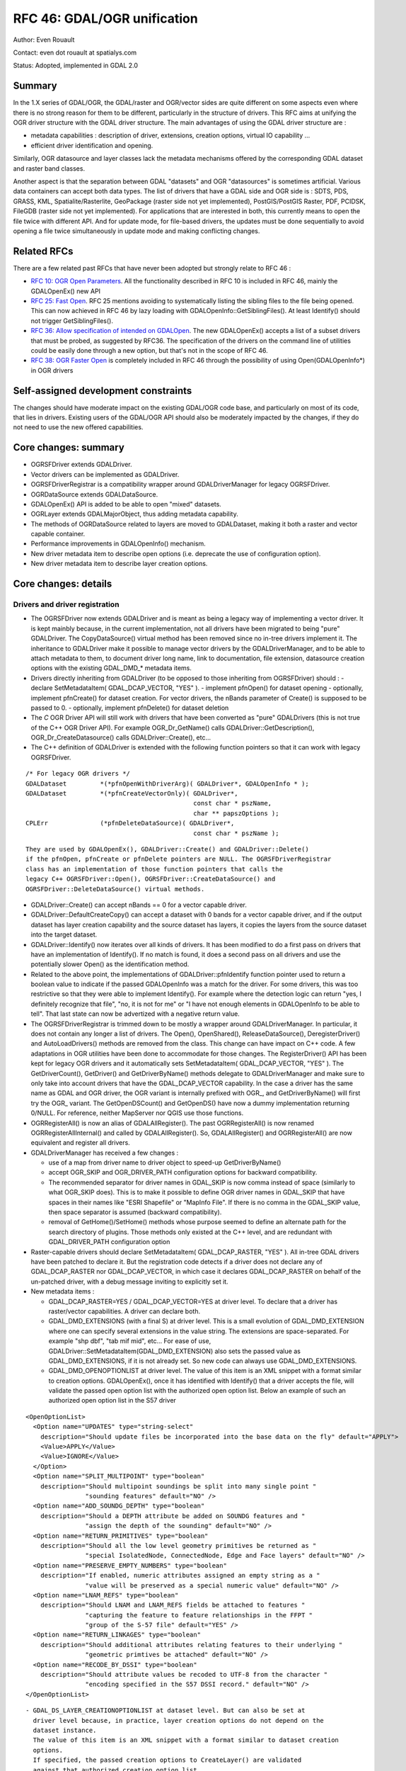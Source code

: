 .. _rfc-46:

=======================================================================================
RFC 46: GDAL/OGR unification
=======================================================================================

Author: Even Rouault

Contact: even dot rouault at spatialys.com

Status: Adopted, implemented in GDAL 2.0

Summary
-------

In the 1.X series of GDAL/OGR, the GDAL/raster and OGR/vector sides are
quite different on some aspects even where there is no strong reason for
them to be different, particularly in the structure of drivers. This RFC
aims at unifying the OGR driver structure with the GDAL driver
structure. The main advantages of using the GDAL driver structure are :

-  metadata capabilities : description of driver, extensions, creation
   options, virtual IO capability ...
-  efficient driver identification and opening.

Similarly, OGR datasource and layer classes lack the metadata mechanisms
offered by the corresponding GDAL dataset and raster band classes.

Another aspect is that the separation between GDAL "datasets" and OGR
"datasources" is sometimes artificial. Various data containers can
accept both data types. The list of drivers that have a GDAL side and
OGR side is : SDTS, PDS, GRASS, KML, Spatialite/Rasterlite, GeoPackage
(raster side not yet implemented), PostGIS/PostGIS Raster, PDF, PCIDSK,
FileGDB (raster side not yet implemented). For applications that are
interested in both, this currently means to open the file twice with
different API. And for update mode, for file-based drivers, the updates
must be done sequentially to avoid opening a file twice simultaneously
in update mode and making conflicting changes.

Related RFCs
------------

There are a few related past RFCs that have never been adopted but
strongly relate to RFC 46 :

-  `RFC 10: OGR Open Parameters <./rfc10_ogropen>`__. All the
   functionality described in RFC 10 is included in RFC 46, mainly the
   GDALOpenEx() new API
-  `RFC 25: Fast Open <./rfc25_fast_open>`__. RFC 25 mentions avoiding
   to systematically listing the sibling files to the file being opened.
   This can now achieved in RFC 46 by lazy loading with
   GDALOpenInfo::GetSiblingFiles(). At least Identify() should not
   trigger GetSiblingFiles().
-  `RFC 36: Allow specification of intended on
   GDALOpen <./rfc36_open_by_drivername>`__. The new GDALOpenEx()
   accepts a list of a subset drivers that must be probed, as suggested
   by RFC36. The specification of the drivers on the command line of
   utilities could be easily done through a new option, but that's not in
   the scope of RFC 46.
-  `RFC 38: OGR Faster Open <./rfc38_ogr_faster_open>`__ is completely
   included in RFC 46 through the possibility of using
   Open(GDALOpenInfo*) in OGR drivers

Self-assigned development constraints
-------------------------------------

The changes should have moderate impact on the existing GDAL/OGR code
base, and particularly on most of its code, that lies in drivers.
Existing users of the GDAL/OGR API should also be moderately impacted by
the changes, if they do not need to use the new offered capabilities.

Core changes: summary
---------------------

-  OGRSFDriver extends GDALDriver.
-  Vector drivers can be implemented as GDALDriver.
-  OGRSFDriverRegistrar is a compatibility wrapper around
   GDALDriverManager for legacy OGRSFDriver.
-  OGRDataSource extends GDALDataSource.
-  GDALOpenEx() API is added to be able to open "mixed" datasets.
-  OGRLayer extends GDALMajorObject, thus adding metadata capability.
-  The methods of OGRDataSource related to layers are moved to
   GDALDataset, making it both a raster and vector capable container.
-  Performance improvements in GDALOpenInfo() mechanism.
-  New driver metadata item to describe open options (i.e. deprecate the
   use of configuration option).
-  New driver metadata item to describe layer creation options.

Core changes: details
---------------------

Drivers and driver registration
~~~~~~~~~~~~~~~~~~~~~~~~~~~~~~~

-  The OGRSFDriver now extends GDALDriver and is meant as being a legacy
   way of implementing a vector driver. It is kept mainbly because, in
   the current implementation, not all drivers have been migrated to
   being "pure" GDALDriver. The CopyDataSource() virtual method has been
   removed since no in-tree drivers implement it. The inheritance to
   GDALDriver make it possible to manage vector drivers by the
   GDALDriverManager, and to be able to attach metadata to them, to
   document driver long name, link to documentation, file extension,
   datasource creation options with the existing GDAL\_DMD\_\* metadata
   items.

-  Drivers directly inheriting from GDALDriver (to be opposed to those
   inheriting from OGRSFDriver) should : - declare SetMetadataItem(
   GDAL_DCAP_VECTOR, "YES" ). - implement pfnOpen() for dataset opening
   - optionally, implement pfnCreate() for dataset creation. For vector
   drivers, the nBands parameter of Create() is supposed to be passed to
   0. - optionally, implement pfnDelete() for dataset deletion

-  The *C* OGR Driver API will still work with drivers that have been
   converted as "pure" GDALDrivers (this is not true of the C++ OGR
   Driver API). For example OGR_Dr_GetName() calls
   GDALDriver::GetDescription(), OGR_Dr_CreateDatasource() calls
   GDALDriver::Create(), etc...

-  The C++ definition of GDALDriver is extended with the following
   function pointers so that it can work with legacy OGRSFDriver.

::

       /* For legacy OGR drivers */
       GDALDataset         *(*pfnOpenWithDriverArg)( GDALDriver*, GDALOpenInfo * );
       GDALDataset         *(*pfnCreateVectorOnly)( GDALDriver*,
                                                    const char * pszName,
                                                    char ** papszOptions );
       CPLErr              (*pfnDeleteDataSource)( GDALDriver*,
                                                    const char * pszName );

::

   They are used by GDALOpenEx(), GDALDriver::Create() and GDALDriver::Delete()
   if the pfnOpen, pfnCreate or pfnDelete pointers are NULL. The OGRSFDriverRegistrar
   class has an implementation of those function pointers that calls the
   legacy C++ OGRSFDriver::Open(), OGRSFDriver::CreateDataSource() and
   OGRSFDriver::DeleteDataSource() virtual methods.

-  GDALDriver::Create() can accept nBands == 0 for a vector capable
   driver.

-  GDALDriver::DefaultCreateCopy() can accept a dataset with 0 bands for
   a vector capable driver, and if the output dataset has layer creation
   capability and the source dataset has layers, it copies the layers
   from the source dataset into the target dataset.

-  GDALDriver::Identify() now iterates over all kinds of drivers. It has
   been modified to do a first pass on drivers that have an
   implementation of Identify(). If no match is found, it does a second
   pass on all drivers and use the potentially slower Open() as the
   identification method.

-  Related to the above point, the implementations of
   GDALDriver::pfnIdentify function pointer used to return a boolean
   value to indicate if the passed GDALOpenInfo was a match for the
   driver. For some drivers, this was too restrictive so that they were
   able to implement Identify(). For example where the detection logic
   can return "yes, I definitely recognize that file", "no, it is not
   for me" or "I have not enough elements in GDALOpenInfo to be able to
   tell". That last state can now be advertized with a negative return
   value.

-  The OGRSFDriverRegistrar is trimmed down to be mostly a wrapper
   around GDALDriverManager. In particular, it does not contain any
   longer a list of drivers. The Open(), OpenShared(),
   ReleaseDataSource(), DeregisterDriver() and AutoLoadDrivers() methods
   are removed from the class. This change can have impact on C++ code.
   A few adaptations in OGR utilities have been done to accommodate for
   those changes. The RegisterDriver() API has been kept for legacy OGR
   drivers and it automatically sets SetMetadataItem( GDAL_DCAP_VECTOR,
   "YES" ). The GetDriverCount(), GetDriver() and GetDriverByName()
   methods delegate to GDALDriverManager and make sure to only take into
   account drivers that have the GDAL_DCAP_VECTOR capability. In the
   case a driver has the same name as GDAL and OGR driver, the OGR
   variant is internally prefixed with OGR\_, and GetDriverByName() will
   first try the OGR\_ variant. The GetOpenDSCount() and GetOpenDS()
   have now a dummy implementation returning 0/NULL. For reference,
   neither MapServer nor QGIS use those functions.

-  OGRRegisterAll() is now an alias of GDALAllRegister(). The past
   OGRRegisterAll() is now renamed OGRRegisterAllInternal() and called
   by GDALAllRegister(). So, GDALAllRegister() and OGRRegisterAll() are
   now equivalent and register all drivers.

-  GDALDriverManager has received a few changes :

   -  use of a map from driver name to driver object to speed-up
      GetDriverByName()
   -  accept OGR_SKIP and OGR_DRIVER_PATH configuration options for
      backward compatibility.
   -  The recommended separator for driver names in GDAL_SKIP is now
      comma instead of space (similarly to what OGR_SKIP does). This is
      to make it possible to define OGR driver names in GDAL_SKIP that
      have spaces in their names like "ESRI Shapefile" or "MapInfo
      File". If there is no comma in the GDAL_SKIP value, then space
      separator is assumed (backward compatibility).
   -  removal of GetHome()/SetHome() methods whose purpose seemed to
      define an alternate path for the search directory of plugins.
      Those methods only existed at the C++ level, and are redundant
      with GDAL_DRIVER_PATH configuration option

-  Raster-capable drivers should declare SetMetadataItem(
   GDAL_DCAP_RASTER, "YES" ). All in-tree GDAL drivers have been patched
   to declare it. But the registration code detects if a driver does not
   declare any of GDAL_DCAP_RASTER nor GDAL_DCAP_VECTOR, in which case
   it declares GDAL_DCAP_RASTER on behalf of the un-patched driver, with
   a debug message inviting to explicitly set it.

-  New metadata items :

   -  GDAL_DCAP_RASTER=YES / GDAL_DCAP_VECTOR=YES at driver level. To
      declare that a driver has raster/vector capabilities. A driver can
      declare both.
   -  GDAL_DMD_EXTENSIONS (with a final S) at driver level. This is a
      small evolution of GDAL_DMD_EXTENSION where one can specify
      several extensions in the value string. The extensions are
      space-separated. For example "shp dbf", "tab mif mid", etc... For
      ease of use, GDALDriver::SetMetadataItem(GDAL_DMD_EXTENSION) also
      sets the passed value as GDAL_DMD_EXTENSIONS, if it is not already
      set. So new code can always use GDAL_DMD_EXTENSIONS.
   -  GDAL_DMD_OPENOPTIONLIST at driver level. The value of this item is
      an XML snippet with a format similar to creation options.
      GDALOpenEx(), once it has identified with Identify() that a driver
      accepts the file, will validate the passed open option list with
      the authorized open option list. Below an example of such an
      authorized open option list in the S57 driver

::

   <OpenOptionList>
     <Option name="UPDATES" type="string-select"
       description="Should update files be incorporated into the base data on the fly" default="APPLY">
       <Value>APPLY</Value>
       <Value>IGNORE</Value>
     </Option>
     <Option name="SPLIT_MULTIPOINT" type="boolean"
       description="Should multipoint soundings be split into many single point "
                   "sounding features" default="NO" />
     <Option name="ADD_SOUNDG_DEPTH" type="boolean"
       description="Should a DEPTH attribute be added on SOUNDG features and "
                   "assign the depth of the sounding" default="NO" />
     <Option name="RETURN_PRIMITIVES" type="boolean"
       description="Should all the low level geometry primitives be returned as "
                   "special IsolatedNode, ConnectedNode, Edge and Face layers" default="NO" />
     <Option name="PRESERVE_EMPTY_NUMBERS" type="boolean"
       description="If enabled, numeric attributes assigned an empty string as a "
                   "value will be preserved as a special numeric value" default="NO" />
     <Option name="LNAM_REFS" type="boolean"
       description="Should LNAM and LNAM_REFS fields be attached to features "
                   "capturing the feature to feature relationships in the FFPT "
                   "group of the S-57 file" default="YES" />
     <Option name="RETURN_LINKAGES" type="boolean"
       description="Should additional attributes relating features to their underlying "
                   "geometric primtives be attached" default="NO" />
     <Option name="RECODE_BY_DSSI" type="boolean"
       description="Should attribute values be recoded to UTF-8 from the character "
                   "encoding specified in the S57 DSSI record." default="NO" />
   </OpenOptionList>

::

   - GDAL_DS_LAYER_CREATIONOPTIONLIST at dataset level. But can also be set at
     driver level because, in practice, layer creation options do not depend on the
     dataset instance.
     The value of this item is an XML snippet with a format similar to dataset creation
     options. 
     If specified, the passed creation options to CreateLayer() are validated
     against that authorized creation option list.
     Below an example of such an authorized open option list in the Shapefile driver.

::

   <LayerCreationOptionList>
     <Option name="SHPT" type="string-select" description="type of shape" default="automatically detected">
       <Value>POINT</Value>
       <Value>ARC</Value>
       <Value>POLYGON</Value>
       <Value>MULTIPOINT</Value>
       <Value>POINTZ</Value>
       <Value>ARCZ</Value>
       <Value>POLYGONZ</Value>
       <Value>MULTIPOINTZ</Value>
       <Value>NONE</Value>
       <Value>NULL</Value>
     </Option>
     <Option name="2GB_LIMIT" type="boolean" description="Restrict .shp and .dbf to 2GB" default="NO" />
     <Option name="ENCODING" type="string" description="DBF encoding" default="LDID/87" />
     <Option name="RESIZE" type="boolean" description="To resize fields to their optimal size." default="NO" />
   </LayerCreationOptionList>

.. _datasets--datasources:

Datasets / Datasources
~~~~~~~~~~~~~~~~~~~~~~

-  The main methods from OGRDataSource have been moved to GDALDataset :

::

       virtual int         GetLayerCount() { return 0; }
       virtual OGRLayer    *GetLayer(int) { return NULL; }
       virtual OGRLayer    *GetLayerByName(const char *);
       virtual OGRErr      DeleteLayer(int);

       virtual int         TestCapability( const char * ) { return FALSE; }

       virtual OGRLayer   *CreateLayer( const char *pszName, 
                                        OGRSpatialReference *poSpatialRef = NULL,
                                        OGRwkbGeometryType eGType = wkbUnknown,
                                        char ** papszOptions = NULL );
       virtual OGRLayer   *CopyLayer( OGRLayer *poSrcLayer, 
                                      const char *pszNewName, 
                                      char **papszOptions = NULL );

       virtual OGRStyleTable *GetStyleTable();
       virtual void        SetStyleTableDirectly( OGRStyleTable *poStyleTable );
                               
       virtual void        SetStyleTable(OGRStyleTable *poStyleTable);

       virtual OGRLayer *  ExecuteSQL( const char *pszStatement,
                                       OGRGeometry *poSpatialFilter,
                                       const char *pszDialect );
       virtual void        ReleaseResultSet( OGRLayer * poResultsSet );

       int                 GetRefCount() const;
       int                 GetSummaryRefCount() const;
       OGRErr              Release();

::

   The following matching C API is available :

::

   int    CPL_DLL GDALDatasetGetLayerCount( GDALDatasetH );
   OGRLayerH CPL_DLL GDALDatasetGetLayer( GDALDatasetH, int );
   OGRLayerH CPL_DLL GDALDatasetGetLayerByName( GDALDatasetH, const char * );
   OGRErr    CPL_DLL GDALDatasetDeleteLayer( GDALDatasetH, int );
   OGRLayerH CPL_DLL GDALDatasetCreateLayer( GDALDatasetH, const char *, 
                                         OGRSpatialReferenceH, OGRwkbGeometryType,
                                         char ** );
   OGRLayerH CPL_DLL GDALDatasetCopyLayer( GDALDatasetH, OGRLayerH, const char *,
                                           char ** );
   int    CPL_DLL GDALDatasetTestCapability( GDALDatasetH, const char * );
   OGRLayerH CPL_DLL GDALDatasetExecuteSQL( GDALDatasetH, const char *,
                                        OGRGeometryH, const char * );
   void   CPL_DLL GDALDatasetReleaseResultSet( GDALDatasetH, OGRLayerH );
   OGRStyleTableH CPL_DLL GDALDatasetGetStyleTable( GDALDatasetH );
   void   CPL_DLL GDALDatasetSetStyleTableDirectly( GDALDatasetH, OGRStyleTableH );
   void   CPL_DLL GDALDatasetSetStyleTable( GDALDatasetH, OGRStyleTableH );

::

   OGRDataSource definition is now reduced to :

::

   class CPL_DLL OGRDataSource : public GDALDataset
   {
   public:
                           OGRDataSource();

       virtual const char  *GetName() = 0;

       static void         DestroyDataSource( OGRDataSource * );
   };

::

   The existing OGR_DS_* API is preserved. The implementation of those functions
   casts the OGRDataSourceH opaque pointer to GDALDataset*, so it is possible to
   consider GDALDatasetH and OGRDataSourceH as equivalent from the C API point of
   view. Note that it is not true at the C++ level !

-  OGRDataSource::SyncToDisk() has been removed. The equivalent
   functionality should be implemented in existing FlushCache().
   GDALDataset::FlushCache() nows does the job of the previous generic
   implementation of OGRDataSource::SyncToDisk(), i.e. iterate over all
   layers and call SyncToDisk() on them.

-  GDALDataset has now a protected ICreateLayer() method.

::

       virtual OGRLayer   *ICreateLayer( const char *pszName, 
                                        OGRSpatialReference *poSpatialRef = NULL,
                                        OGRwkbGeometryType eGType = wkbUnknown,
                                        char ** papszOptions = NULL );

::

   This method is what used to be CreateLayer(), i.e. that drivers should
   rename their specialized CreateLayer() implementations as ICreateLayer().
   CreateLayer() is kept at GDALDataset level, but its implementation does a
   prior validation of passed creation options against an optional authorized
   creation option list (GDAL_DS_LAYER_CREATIONOPTIONLIST), before calling
   ICreateLayer() (this is similar to RasterIO() / IRasterIO() )
   A global pass on all in-tree OGR drivers has been made to rename CreateLayer()
   as ICreateLayer(). 

-  GDALOpenEx() is added to be able to open raster-only, vector-only, or
   raster-vector datasets. It accepts read-only/update mode,
   shared/non-shared mode. A list of potential candidate drivers can be
   passed. If NULL, all drivers are probed. A list of open options
   (NAME=VALUE syntax) can be passed. If the list of sibling files has
   already been established, it can also be passed. Otherwise
   GDALOpenInfo will establish it.

::

   GDALDatasetH CPL_STDCALL GDALOpenEx( const char* pszFilename,
                                    unsigned int nOpenFlags,
                                    const char* const* papszAllowedDrivers,
                                    const char* const* papszOpenOptions,
                                    const char* const* papszSiblingFiles );

::

   The nOpenFlags argument is a 'or-able' combination of the following values :

::

   /* Note: we define GDAL_OF_READONLY and GDAL_OF_UPDATE to be on purpose */
   /* equals to GA_ReadOnly and GA_Update */

   /** Open in read-only mode. */
   #define     GDAL_OF_READONLY        0x00
   /** Open in update mode. */
   #define     GDAL_OF_UPDATE          0x01

   /** Allow raster and vector drivers. */
   #define     GDAL_OF_ALL             0x00

   /** Allow raster drivers. */
   #define     GDAL_OF_RASTER          0x02
   /** Allow vector drivers. */
   #define     GDAL_OF_VECTOR          0x04
   /* Some space for GDAL 3.0 new types ;-) */
   /*#define     GDAL_OF_OTHER_KIND1   0x08 */
   /*#define     GDAL_OF_OTHER_KIND2   0x10 */

   /** Open in shared mode. */
   #define     GDAL_OF_SHARED          0x20

   /** Emit error message in case of failed open. */
   #define     GDAL_OF_VERBOSE_ERROR   0x40

::

   The existing GDALOpen(), GDALOpenShared(), OGROpen(), OGROpenShared(),
   OGR_Dr_Open() are just wrappers of GDALOpenEx() with appropriate open flags.
   From the user point of view, their behavior is identical to the existing one,
   i.e. GDALOpen() family will only returns datasets of drivers with declared raster
   capabilities, and similarly with OGROpen() family with vector.

-  GDALOpenInfo class. The following changes are done :

   -  the second argument of the constructor is now nOpenFlags instead
      of GDALAccess, with same semantics as GDALOpenEx(). GDALOpenInfo
      uses the read-only/update bit to "compute" the eAccess flag that
      is heavily used in existing drivers. Drivers with both raster and
      vector capabilities can use the GDAL_OF_VECTOR/GDAL_OF_RASTER bits
      to determine the intent of the caller. For example if a caller
      opens with GDAL_OF_RASTER only and the dataset only contains
      vector data, the driver might decide to not open the dataset (if
      it is a read-only driver. If it is a driver with update
      capability, it should do that only if the opening is done in
      read-only mode).
   -  the open options passed to GDALOpenEx() are stored into a
      papszOpenOptions member of GDALOpenInfo, so that drivers can use
      them.
   -  the "FILE\* fp" member is transformed into "VSILFILE\* fpL". This
      change is motivated by the fact that most popular drivers now use
      the VSI Virtual File API, so they can now directly use the fpL
      member instead of re-opening again the file. A global pass on all
      in-tree GDAL drivers that used fp has been made.
   -  A VSIStatExL() was done previously to determine the nature of the
      file passed. Now, we optimistically begin with a VSIFOpenL(),
      assuming that in most use cases the passed filename is a file. If
      the opening fails, VSIStatExL() is done to determine the nature of
      the filename.
   -  If the requested access mode is update, the opening of the file
      with VSIFOpenL() is done with "rb+" permissions to be directly
      usable.
   -  The papszSiblingFiles member is now private. It is accessed by a
      GetSiblingFiles() method that does the ReadDir() on demand. This
      can speed up the Identify() method that generally does not require
      to know sibling files.
   -  A new method, TryToIngest(), is added to read more than the first
      1024 bytes of a file. This is useful for a few vector drivers,
      like GML or NAS, that must fetch a bit more bytes to be able to
      identify the file.

Layer
~~~~~

-  OGRLayer extends GDALMajorObject. Drivers can now define layer
   metadata items that can be retrieved with the usual
   GetMetadata()/GetMetadateItem() API.

-  The GetInfo() method has been removed. It has never been implemented
   in any in-tree drivers and has been deprecated for a long time.

Other
~~~~~

-  The deprecated and unused GDALProjDefH and GDALOptionDefinition types
   have been removed from gdal.h

-  GDALGeneralCmdLineProcessor() now interprets the nOptions
   (combination of GDAL_OF_RASTER and GDAL_OF_RASTER) argument as the
   type of drivers that should be displayed with the --formats option.
   If set to 0, GDAL_OF_RASTER is assumed.

-  the --formats option of GDAL utilities outputs whether drivers have
   raster and/or vector capabilities

-  the --format option of GDAL utilities outputs GDAL_DMD_EXTENSIONS,
   GDAL_DMD_OPENOPTIONLIST, GDAL_DS_LAYER_CREATIONOPTIONLIST.

-  OGRGeneralCmdLineProcessor() use GDALGeneralCmdLineProcessor()
   implementation, restricting --formats to vector capable drivers.

Changes in drivers
------------------

-  OGR PCIDSK driver has been merged into GDAL PCIDSK driver.

-  OGR PDF driver has been merged into GDAL PDF driver.

-  A global pass has been made to in-tree OGR drivers that have to open
   a file to determine if they recognize it. They have been converted to
   GDALDriver to accept a GDALOpenInfo argument and they now use its
   pabyHeader field to examine the first bytes of files. The number of
   system calls realated to file access (open/stat), in order to
   determine that a file is not recognized by any OGR driver, has now
   dropped from 46 in GDAL 1.11 to 1. The converted drivers are :
   AeronavFAA, ArcGEN, AVCBin, AVCE00, BNA, CSV, DGN, EDIGEO, ESRI
   Shapefile, GeoJSON, GeoRSS, GML, GPKG, GPSBabel, GPX, GTM, HTF, ILI1,
   ILI2, KML, LIBKML, MapInfo File, MySQL, NAS, NTF, OpenAIR, OSM, PDS,
   REC, S57, SDTS, SEGUKOOA, SEGY, SOSI, SQLite, SUA, SVG, TIGER, VFK,
   VRT, WFS

-  Long driver description is set for most OGR drivers.

-  All classes deriving from OGRLayer have been modified to call
   SetDescription() with the value of
   GetName()/poFeatureDefn->GetName(). test_ogrsf tests that it is
   properly set.

-  Following drivers are kept as OGRSFDriver, but their Open() method
   does early extension/prefix testing to avoid datasource object to be
   instantiated : CartoDB, CouchDB, DXF, EDIGEO, GeoConcept, GFT, GME,
   IDRISI, OGDI, PCIDSK, PG, XPlane.

-  Identify() has been implemented for CSV, DGN, DXF, EDIGEO, GeoJSON,
   GML, KML, LIBKML, MapInfo File, NAS, OpenFileGDB, OSM, S57, Shape,
   SQLite, VFK, VRT.

-  GDAL_DMD_EXTENSION/GDAL_DMD_EXTENSIONS set for following drivers:
   AVCE00, BNA, CSV, DGN, DWG, DXF, EDIGEO, FileGDB, Geoconcept,
   GeoJSON, Geomedia, GML, GMT, GPKG, GPX, GPSTrackMaker, IDRISI Vector,
   Interlis 1, Interlis 2, KML, LIBKML, MDB, MapInfo File, NAS, ODS,
   OpenFileGDB, OSM, PGDump, PGeo, REC, S57, ESRI Shapefile, SQLite,
   SVG, WaSP, XLS, XLSX, XPlane.

-  Document dataset and layer creation options of BNA, DGN, FileGDB,
   GeoConccept, GeoJSON, GeoRSS, GML, GPKG, KML, LIBKML, PG, PGDump and
   ESRI Shapefile drivers as GDAL_DMD_CREATIONOPTIONLIST /
   GDAL_DS_LAYER_CREATIONOPTIONLIST.

-  Add open options AAIGRID, PDF, S57 and ESRI Shapefile drivers.

-  GetFileList() implemented in OpenFileGDB, Shapefile and OGR VRT
   drivers.

-  Rename datasource SyncToDisk() as FlushCache() for LIBKML, OCI, ODS,
   XLSX drivers.

-  Use poOpenInfo->fpL to avoid useless file re-opening in GTiff, PNG,
   JPEG, GIF, VRT, NITF, DTED.

-  HTTP driver: declared as GDAL_DCAP_RASTER and GDAL_DCAP_VECTOR
   driver.

-  RIK: implement Identify()

-  Note: the compilation and good working of the following OGR drivers
   (mostly proprietary) could not be tested: ArcObjects, DWG, DODS, SDE,
   FME, GRASS, IDB, OCI, MSSQLSpatial(compilation OK, but not runtime
   tested)

Changes in utilities
--------------------

-  gdalinfo accepts a -oo option to define open options
-  ogrinfo accepts a -oo option to define open options
-  ogr2ogr accepts a -oo option to define input dataset open options,
   and -doo to define destination dataset open options

Changes in SWIG bindings
------------------------

-  Python and Java bindings:

   -  add new GDALDataset methods taken from OGRDataSource :
      CreateLayer(), CopyLayer(), DeleteLayer(), GetLayerCount(),
      GetLayerByIndex(), GetLayerByName(), TestCapability(),
      ExecuteSQL(), ReleaseResultSet(), GetStyleTable() and
      SetStyleTable().
   -  make OGR Driver, DataSource and Layer objects derive from
      MajorObject

-  Perl and CSharp: make sure that it still compiles but some work would
   have to be done by their mainteners to be able to use the new
   capabilities

Potential changes that are *NOT* included in this RFC
-----------------------------------------------------

"Natural" evolutions of current RFC :

-  Unifying the GDAL MEM and OGR Memory drivers.
-  Unifying the GDAL VRT and OGR VRT drivers.

Further unification steps :

-  Source tree changes to move OGR drivers from ogr/ogrsf_frmts/ to
   frmts/ , to move ogr/ogrsf_frmts/generic/\* to gcore/\*, etc...
-  Documentation unification (pages with list of drivers, etc...)
-  Renaming to remove traces of OGR namespace : OGRLayer -> GDALLayer,
   etc...
-  Kill --without-ogr compilation option ? It has been preserved in a
   working state even if it embeds now ogr/ogrsf_frmts/generic and
   ogr/ogrsf_frmts/mitab for conveniency.
-  Unification of some utilities : "gdal info XXX", "gdal convert XXX"
   that would work on all kind of datasets.

Backward compatibility
----------------------

GDALDriverManager::GetDriverCount(), GetDriver() now returns OGR
drivers, as well as GDAL drivers

The reference counting in GDAL datasets and GDAL 1.X OGR datasources was
a bit different. It starts at 1 for GDAL datasets, and started at 0 for
OGR datasources. Now that OGRDataSource is basically a GDALDataset, it
starts at 1 for both cases. Hopefully there are very few users of the
OGR_DS_GetRefCount() API. If it was deemed necessary we could restore
the previous behavior at the C API, but that would not be possible at
the C++ level. For reference, neither MapServer nor QGIS use
OGR_DS_GetRefCount().

Documentation
-------------

A pass should be made on the documentation to check that all new methods
are properly documented. The OGR general documentation (especially C++
API Read/Write tutorial, Driver implementation tutorial and OGR
architecture) should be updated to reflect the changes.

Testing
-------

Very few changes have been made so that the existing autotest suite
still passes. Additions have been made to test the GDALOpenEx() API and
the methods "imported" from OGRDataSource into GDALDataset.

Version numbering
-----------------

Although the above describes changes should have very few impact on
existing applications of the C API, some behavior changes, C++ level
changes and the conceptual changes are thought to deserve a 2.0 version
number.

Implementation
--------------

Implementation will be done by Even Rouault.

The proposed implementation lies in the "unification" branch of the
`https://github.com/rouault/gdal2/tree/unification <https://github.com/rouault/gdal2/tree/unification>`__
repository.

The list of changes :
`https://github.com/rouault/gdal2/compare/unification <https://github.com/rouault/gdal2/compare/unification>`__

Voting history
--------------

+1 from JukkaR, FrankW, DanielM, TamasS and EvenR.
